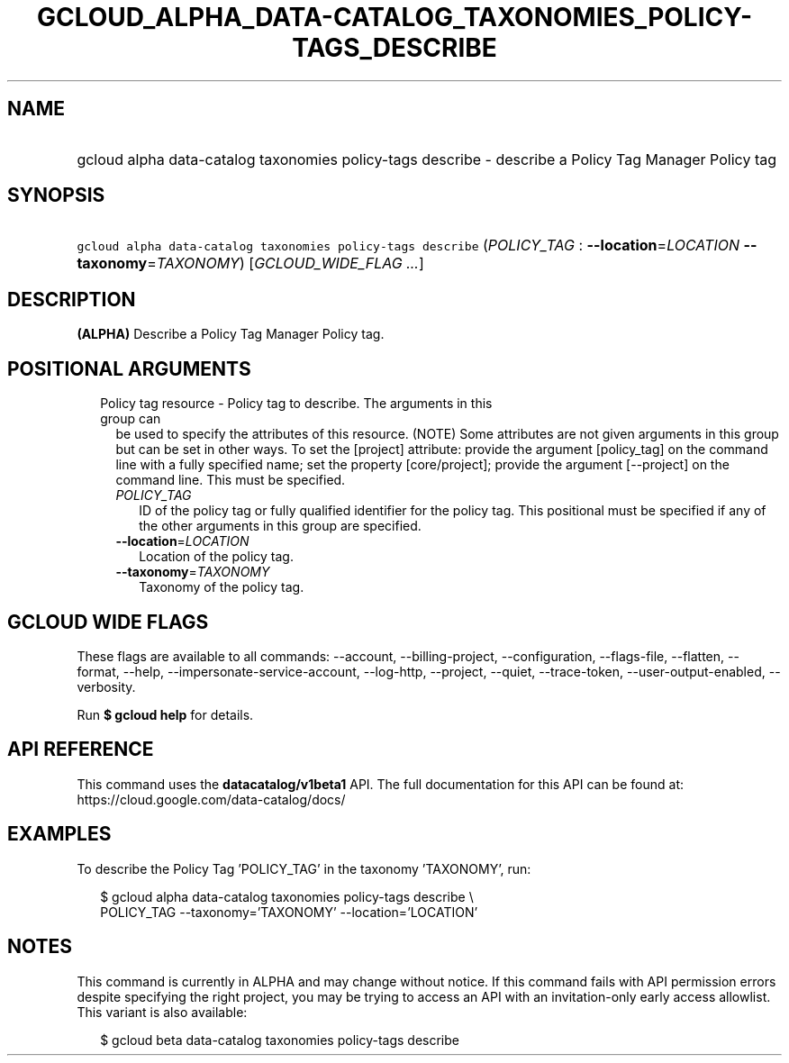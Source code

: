 
.TH "GCLOUD_ALPHA_DATA\-CATALOG_TAXONOMIES_POLICY\-TAGS_DESCRIBE" 1



.SH "NAME"
.HP
gcloud alpha data\-catalog taxonomies policy\-tags describe \- describe a Policy Tag Manager Policy tag



.SH "SYNOPSIS"
.HP
\f5gcloud alpha data\-catalog taxonomies policy\-tags describe\fR (\fIPOLICY_TAG\fR\ :\ \fB\-\-location\fR=\fILOCATION\fR\ \fB\-\-taxonomy\fR=\fITAXONOMY\fR) [\fIGCLOUD_WIDE_FLAG\ ...\fR]



.SH "DESCRIPTION"

\fB(ALPHA)\fR Describe a Policy Tag Manager Policy tag.



.SH "POSITIONAL ARGUMENTS"

.RS 2m
.TP 2m

Policy tag resource \- Policy tag to describe. The arguments in this group can
be used to specify the attributes of this resource. (NOTE) Some attributes are
not given arguments in this group but can be set in other ways. To set the
[project] attribute: provide the argument [policy_tag] on the command line with
a fully specified name; set the property [core/project]; provide the argument
[\-\-project] on the command line. This must be specified.

.RS 2m
.TP 2m
\fIPOLICY_TAG\fR
ID of the policy tag or fully qualified identifier for the policy tag. This
positional must be specified if any of the other arguments in this group are
specified.

.TP 2m
\fB\-\-location\fR=\fILOCATION\fR
Location of the policy tag.

.TP 2m
\fB\-\-taxonomy\fR=\fITAXONOMY\fR
Taxonomy of the policy tag.


.RE
.RE
.sp

.SH "GCLOUD WIDE FLAGS"

These flags are available to all commands: \-\-account, \-\-billing\-project,
\-\-configuration, \-\-flags\-file, \-\-flatten, \-\-format, \-\-help,
\-\-impersonate\-service\-account, \-\-log\-http, \-\-project, \-\-quiet,
\-\-trace\-token, \-\-user\-output\-enabled, \-\-verbosity.

Run \fB$ gcloud help\fR for details.



.SH "API REFERENCE"

This command uses the \fBdatacatalog/v1beta1\fR API. The full documentation for
this API can be found at: https://cloud.google.com/data\-catalog/docs/



.SH "EXAMPLES"

To describe the Policy Tag 'POLICY_TAG' in the taxonomy 'TAXONOMY', run:

.RS 2m
$ gcloud alpha data\-catalog taxonomies policy\-tags describe \e
    POLICY_TAG \-\-taxonomy='TAXONOMY' \-\-location='LOCATION'
.RE



.SH "NOTES"

This command is currently in ALPHA and may change without notice. If this
command fails with API permission errors despite specifying the right project,
you may be trying to access an API with an invitation\-only early access
allowlist. This variant is also available:

.RS 2m
$ gcloud beta data\-catalog taxonomies policy\-tags describe
.RE

